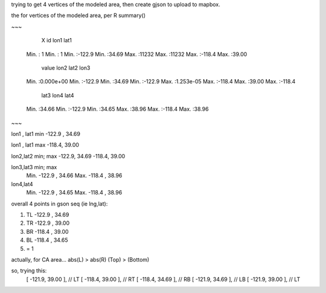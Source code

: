 
trying to get 4 vertices of the modeled area, then create gjson to upload to mapbox.


the for vertices of the modeled area, per R summary()

~~~

      X               id             lon1             lat1      
 Min.   :    1   Min.   :    1   Min.   :-122.9   Min.   :34.69  
 Max.   :11232   Max.   :11232   Max.   :-118.4   Max.   :39.00  

     value                lon2             lat2            lon3       
 Min.   :0.000e+00   Min.   :-122.9   Min.   :34.69   Min.   :-122.9  
 Max.   :1.253e-05   Max.   :-118.4   Max.   :39.00   Max.   :-118.4  

      lat3            lon4             lat4      
 Min.   :34.66   Min.   :-122.9   Min.   :34.65  
 Max.   :38.96   Max.   :-118.4   Max.   :38.96  


~~~

lon1 , lat1       min
-122.9 , 34.69 


lon1 , lat1       max 
-118.4, 39.00

lon2,lat2 min; max
-122.9, 34.69
-118.4, 39.00

lon3,lat3 min; max
 Min.   -122.9  , 34.66
 Max.   -118.4  , 38.96 

lon4,lat4
 Min.   -122.9  , 34.65  
 Max.   -118.4  , 38.96  


overall 4 points in gson seq (ie lng,lat):

1. TL -122.9 , 34.69
2. TR -122.9 , 39.00

3. BR -118.4  , 39.00
4. BL -118.4  , 34.65

5. = 1

actually, for CA area...
abs(L) > abs(R) 
(Top) > (Bottom)

so, trying this:
                      [ -121.9, 39.00 ],     // LT
                      [ -118.4, 39.00 ],     // RT
                      [ -118.4, 34.69 ],     // RB
                      [ -121.9, 34.69 ],     // LB
                      [ -121.9, 39.00 ],     // LT




